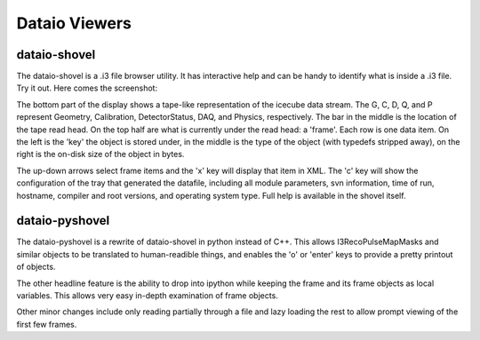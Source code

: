 Dataio Viewers
==============

dataio-shovel
-------------

The dataio-shovel is a .i3 file browser utility. It has interactive
help and can be handy to identify what is inside a .i3 file. Try it
out. Here comes the screenshot:

.. image:: Dataio_shovel.gif

The bottom part of the display shows a tape-like representation of the
icecube data stream. The G, C, D, Q, and P represent Geometry,
Calibration, DetectorStatus, DAQ, and Physics, respectively. The bar in the
middle is the location of the tape read head. On the top half are what
is currently under the read head: a 'frame'. Each row is one data
item. On the left is the 'key' the object is stored under, in the
middle is the type of the object (with typedefs stripped away), on the
right is the on-disk size of the object in bytes.

The up-down arrows select frame items and the 'x' key will display
that item in XML. The 'c' key will show the configuration of the tray
that generated the datafile, including all module parameters, svn
information, time of run, hostname, compiler and root versions, and
operating system type. Full help is available in the shovel itself.


dataio-pyshovel
---------------

The dataio-pyshovel is a rewrite of dataio-shovel in python instead
of C++.  This allows I3RecoPulseMapMasks and similar objects to be
translated to human-readible things, and enables the 'o' or 'enter'
keys to provide a pretty printout of objects.

The other headline feature is the ability to drop into ipython while
keeping the frame and its frame objects as local variables.  This
allows very easy in-depth examination of frame objects.

Other minor changes include only reading partially through a file and
lazy loading the rest to allow prompt viewing of the first few frames.

